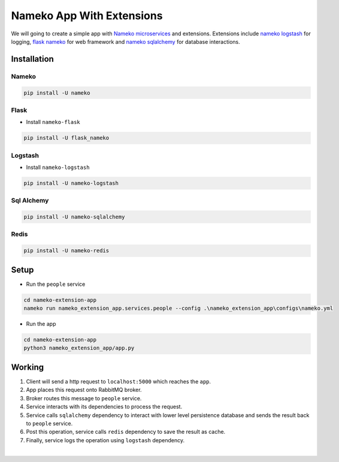 Nameko App With Extensions
==========================

We will going to create a simple app with `Nameko microservices <https://github.com/nameko/nameko>`_ and extensions.
Extensions include `nameko logstash <https://github.com/jdsolucoes/nameko-logstash>`_ for logging, `flask nameko <https://github.com/clef/flask-nameko>`_ for web framework and `nameko sqlalchemy <https://github.com/onefinestay/nameko-sqlalchemy>`_ for database interactions.


Installation
------------

Nameko
++++++

.. code-block:: bash
    
    pip install -U nameko


Flask
+++++

- Install ``nameko-flask``

.. code-block:: bash
    
    pip install -U flask_nameko

Logstash
++++++++

- Install ``nameko-logstash``

.. code-block:: bash
    
    pip install -U nameko-logstash

Sql Alchemy
+++++++++++

.. code-block:: bash

    pip install -U nameko-sqlalchemy

Redis
+++++

.. code-block:: bash

    pip install -U nameko-redis


Setup
-----

- Run the ``people`` service

.. code-block:: bash

    cd nameko-extension-app
    nameko run nameko_extension_app.services.people --config .\nameko_extension_app\configs\nameko.yml

- Run the app

.. code-block:: bash

    cd nameko-extension-app
    python3 nameko_extension_app/app.py


Working
-------

.. image::  working.png
    :alt: Working

#. Client will send a http request to ``localhost:5000`` which reaches the ``app``.
#. App places this request onto RabbitMQ broker.
#. Broker routes this message to ``people`` service.
#. Service interacts with its dependencies to process the request.
#. Service calls ``sqlalchemy`` dependency to interact with lower level persistence database and sends the result back to ``people`` service.
#. Post this operation, service calls ``redis`` dependency to save the result as cache.
#. Finally, service logs the operation using ``logstash`` dependency.

|
